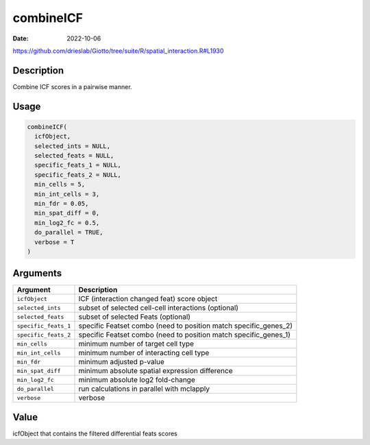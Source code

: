 ==========
combineICF
==========

:Date: 2022-10-06

https://github.com/drieslab/Giotto/tree/suite/R/spatial_interaction.R#L1930

Description
===========

Combine ICF scores in a pairwise manner.

Usage
=====

.. code:: r

   combineICF(
     icfObject,
     selected_ints = NULL,
     selected_feats = NULL,
     specific_feats_1 = NULL,
     specific_feats_2 = NULL,
     min_cells = 5,
     min_int_cells = 3,
     min_fdr = 0.05,
     min_spat_diff = 0,
     min_log2_fc = 0.5,
     do_parallel = TRUE,
     verbose = T
   )

Arguments
=========

+-------------------------------+--------------------------------------+
| Argument                      | Description                          |
+===============================+======================================+
| ``icfObject``                 | ICF (interaction changed feat) score |
|                               | object                               |
+-------------------------------+--------------------------------------+
| ``selected_ints``             | subset of selected cell-cell         |
|                               | interactions (optional)              |
+-------------------------------+--------------------------------------+
| ``selected_feats``            | subset of selected Feats (optional)  |
+-------------------------------+--------------------------------------+
| ``specific_feats_1``          | specific Featset combo (need to      |
|                               | position match specific_genes_2)     |
+-------------------------------+--------------------------------------+
| ``specific_feats_2``          | specific Featset combo (need to      |
|                               | position match specific_genes_1)     |
+-------------------------------+--------------------------------------+
| ``min_cells``                 | minimum number of target cell type   |
+-------------------------------+--------------------------------------+
| ``min_int_cells``             | minimum number of interacting cell   |
|                               | type                                 |
+-------------------------------+--------------------------------------+
| ``min_fdr``                   | minimum adjusted p-value             |
+-------------------------------+--------------------------------------+
| ``min_spat_diff``             | minimum absolute spatial expression  |
|                               | difference                           |
+-------------------------------+--------------------------------------+
| ``min_log2_fc``               | minimum absolute log2 fold-change    |
+-------------------------------+--------------------------------------+
| ``do_parallel``               | run calculations in parallel with    |
|                               | mclapply                             |
+-------------------------------+--------------------------------------+
| ``verbose``                   | verbose                              |
+-------------------------------+--------------------------------------+

Value
=====

icfObject that contains the filtered differential feats scores
